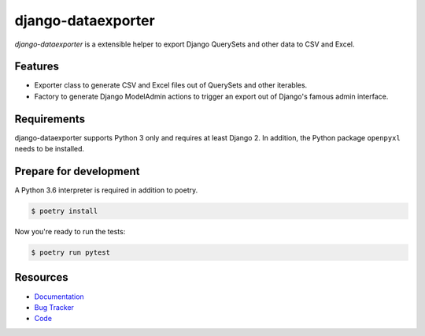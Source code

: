 django-dataexporter
===================

.. image:: https://img.shields.io/pypi/v/django-dataexporter.svg
   :target: https://pypi.org/project/django-dataexporter/
   :alt: Latest Version

.. image:: https://codecov.io/gh/moccu/django-dataexporter/branch/master/graph/badge.svg
   :target: https://codecov.io/gh/moccu/django-dataexporter
   :alt: Coverage Status

.. image:: https://readthedocs.org/projects/django-dataexporter/badge/?version=latest
   :target: https://django-dataexporter.readthedocs.io/en/stable/?badge=latest
   :alt: Documentation Status

.. image:: https://travis-ci.org/moccu/django-dataexporter.svg?branch=master
   :target: https://travis-ci.org/moccu/django-dataexporter


*django-dataexporter* is a extensible helper to export Django QuerySets and other data to CSV and Excel.


Features
--------

* Exporter class to generate CSV and Excel files out of QuerySets and other iterables.
* Factory to generate Django ModelAdmin actions to trigger an export out of Django's famous admin interface.


Requirements
------------

django-dataexporter supports Python 3 only and requires at least Django 2.
In addition, the Python package ``openpyxl`` needs to be installed.


Prepare for development
-----------------------

A Python 3.6 interpreter is required in addition to poetry.

.. code-block:: shell

    $ poetry install


Now you're ready to run the tests:

.. code-block:: shell

     $ poetry run pytest


Resources
---------

* `Documentation <https://django-dataexporter.readthedocs.io>`_
* `Bug Tracker <https://github.com/moccu/django-dataexporter/issues>`_
* `Code <https://github.com/moccu/django-dataexporter/>`_
